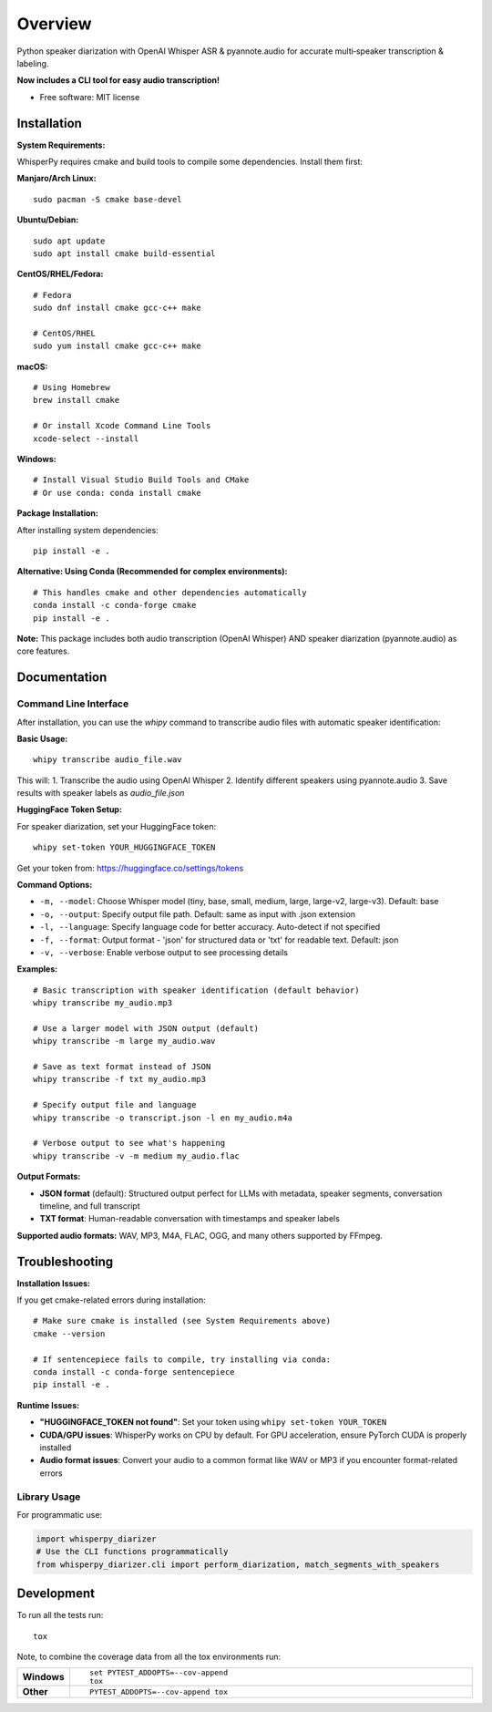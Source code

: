 ========
Overview
========

Python speaker diarization with OpenAI Whisper ASR & pyannote.audio for accurate multi‑speaker transcription &
labeling.

**Now includes a CLI tool for easy audio transcription!**

* Free software: MIT license

Installation
============

**System Requirements:**

WhisperPy requires cmake and build tools to compile some dependencies. Install them first:

**Manjaro/Arch Linux:**
::

    sudo pacman -S cmake base-devel

**Ubuntu/Debian:**
::

    sudo apt update
    sudo apt install cmake build-essential

**CentOS/RHEL/Fedora:**
::

    # Fedora
    sudo dnf install cmake gcc-c++ make
    
    # CentOS/RHEL
    sudo yum install cmake gcc-c++ make

**macOS:**
::

    # Using Homebrew
    brew install cmake
    
    # Or install Xcode Command Line Tools
    xcode-select --install

**Windows:**
::

    # Install Visual Studio Build Tools and CMake
    # Or use conda: conda install cmake

**Package Installation:**

After installing system dependencies:

::

    pip install -e .

**Alternative: Using Conda (Recommended for complex environments):**

::

    # This handles cmake and other dependencies automatically
    conda install -c conda-forge cmake
    pip install -e .

**Note:** This package includes both audio transcription (OpenAI Whisper) AND speaker diarization (pyannote.audio) as core features.

Documentation
=============

Command Line Interface
----------------------

After installation, you can use the `whipy` command to transcribe audio files with automatic speaker identification:

**Basic Usage:**

::

    whipy transcribe audio_file.wav

This will:
1. Transcribe the audio using OpenAI Whisper
2. Identify different speakers using pyannote.audio
3. Save results with speaker labels as `audio_file.json`

**HuggingFace Token Setup:**

For speaker diarization, set your HuggingFace token:

::

    whipy set-token YOUR_HUGGINGFACE_TOKEN

Get your token from: https://huggingface.co/settings/tokens

**Command Options:**

* ``-m, --model``: Choose Whisper model (tiny, base, small, medium, large, large-v2, large-v3). Default: base
* ``-o, --output``: Specify output file path. Default: same as input with .json extension  
* ``-l, --language``: Specify language code for better accuracy. Auto-detect if not specified
* ``-f, --format``: Output format - 'json' for structured data or 'txt' for readable text. Default: json
* ``-v, --verbose``: Enable verbose output to see processing details

**Examples:**

::

    # Basic transcription with speaker identification (default behavior)
    whipy transcribe my_audio.mp3
    
    # Use a larger model with JSON output (default)
    whipy transcribe -m large my_audio.wav
    
    # Save as text format instead of JSON
    whipy transcribe -f txt my_audio.mp3
    
    # Specify output file and language
    whipy transcribe -o transcript.json -l en my_audio.m4a
    
    # Verbose output to see what's happening
    whipy transcribe -v -m medium my_audio.flac

**Output Formats:**

* **JSON format** (default): Structured output perfect for LLMs with metadata, speaker segments, conversation timeline, and full transcript
* **TXT format**: Human-readable conversation with timestamps and speaker labels

**Supported audio formats:** WAV, MP3, M4A, FLAC, OGG, and many others supported by FFmpeg.

Troubleshooting
===============

**Installation Issues:**

If you get cmake-related errors during installation:

::

    # Make sure cmake is installed (see System Requirements above)
    cmake --version
    
    # If sentencepiece fails to compile, try installing via conda:
    conda install -c conda-forge sentencepiece
    pip install -e .

**Runtime Issues:**

* **"HUGGINGFACE_TOKEN not found"**: Set your token using ``whipy set-token YOUR_TOKEN``
* **CUDA/GPU issues**: WhisperPy works on CPU by default. For GPU acceleration, ensure PyTorch CUDA is properly installed
* **Audio format issues**: Convert your audio to a common format like WAV or MP3 if you encounter format-related errors

Library Usage
-------------

For programmatic use:

.. code-block:: python

    import whisperpy_diarizer
    # Use the CLI functions programmatically
    from whisperpy_diarizer.cli import perform_diarization, match_segments_with_speakers



Development
===========

To run all the tests run::

    tox

Note, to combine the coverage data from all the tox environments run:

.. list-table::
    :widths: 10 90
    :stub-columns: 1

    - - Windows
      - ::

            set PYTEST_ADDOPTS=--cov-append
            tox

    - - Other
      - ::

            PYTEST_ADDOPTS=--cov-append tox
